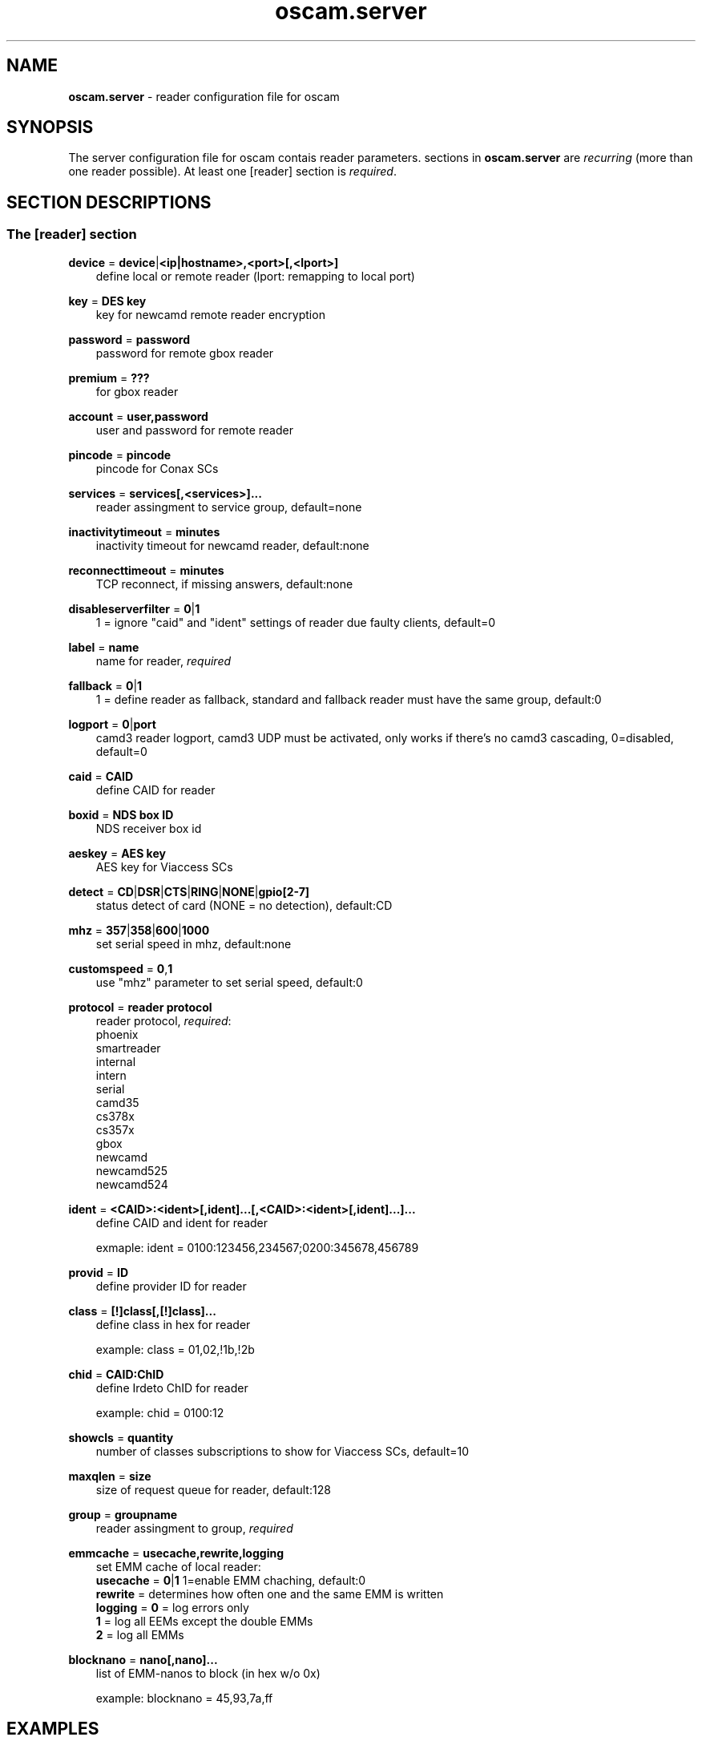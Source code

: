 .TH oscam.server 5
.SH NAME
\fBoscam.server\fR - reader configuration file for oscam
.SH SYNOPSIS
The server configuration file for oscam contais reader parameters. 
sections in \fBoscam.server\fR are \fIrecurring\fR (more than one reader possible).
At least one [reader] section is \fIrequired\fR.
.SH SECTION DESCRIPTIONS
.SS "The [reader] section"
.PP
\fBdevice\fP = \fBdevice\fP|\fB<ip|hostname>,<port>[,<lport>]\fP
.RS 3n
define local or remote reader (lport: remapping to local port)
.RE
.PP
\fBkey\fP = \fBDES key\fP
.RS 3n
key for newcamd remote reader encryption
.RE
.PP
\fBpassword\fP = \fBpassword\fP
.RS 3n
password for remote gbox reader
.RE
.PP
\fBpremium\fP = \fB???\fP
.RS 3n
for gbox reader
.RE
.PP
\fBaccount\fP = \fBuser,password\fP
.RS 3n
user and password for remote reader
.RE
.PP
\fBpincode\fP = \fBpincode\fP
.RS 3n
pincode for Conax SCs
.RE
.PP
\fBservices\fP = \fBservices[,<services>]...\fP
.RS 3n
reader assingment to service group, default=none
.RE
.PP
\fBinactivitytimeout\fP = \fBminutes\fP
.RS 3n
inactivity timeout for newcamd reader, default:none
.RE
.PP
\fBreconnecttimeout\fP = \fBminutes\fP
.RS 3n
TCP reconnect, if missing answers, default:none
.RE
.PP
\fBdisableserverfilter\fP = \fB0\fP|\fB1\fP
.RS 3n
1 = ignore "caid" and "ident" settings of reader due faulty clients, default=0
.RE
.PP
\fBlabel\fP = \fBname\fP
.RS 3n
name for reader, \fIrequired\fR
.RE
.PP
\fBfallback\fP = \fB0\fP|\fB1\fP
.RS 3n
1 = define reader as fallback, standard and fallback reader must have the same group, default:0
.RE
.PP
\fBlogport\fP = \fB0\fP|\fBport\fP
.RS 3n
camd3 reader logport, camd3 UDP must be activated, only works if there's no camd3 cascading, 0=disabled, default=0
.RE
.PP
\fBcaid\fP = \fBCAID\fP
.RS 3n
define CAID for reader
.RE
.PP
\fBboxid\fP = \fBNDS box ID\fP
.RS 3n
NDS receiver box id
.RE
.PP
\fBaeskey\fP = \fBAES key\fP
.RS 3n
AES key for Viaccess SCs
.RE
.PP
\fBdetect\fP = \fBCD\fP|\fBDSR\fP|\fBCTS\fP|\fBRING\fP|\fBNONE\fP|\fBgpio[2-7]\fP
.RS 3n
status detect of card (NONE = no detection), default:CD
.RE
.PP
\fBmhz\fP = \fB357\fP|\fB358\fP|\fB600\fP|\fB1000\fP
.RS 3n
set serial speed in mhz, default:none
.RE
.PP
\fBcustomspeed\fP = \fB0\fP,\fB1\fP
.RS 3n
use "mhz" parameter to set serial speed, default:0
.RE
.PP
\fBprotocol\fP = \fBreader protocol\fP
.RS 3n
reader protocol, \fIrequired\fR:
 phoenix
 smartreader
 internal
 intern
 serial
 camd35
 cs378x
 cs357x
 gbox
 newcamd
 newcamd525
 newcamd524
.RE
.PP
\fBident\fP = \fB<CAID>:<ident>[,ident]...[,<CAID>:<ident>[,ident]...]...\fP
.RS 3n
define CAID and ident for reader

exmaple: ident = 0100:123456,234567;0200:345678,456789
.RE
.PP
\fBprovid\fP = \fBID\fP
.RS 3n
define provider ID for reader
.RE
.PP
\fBclass\fP = \fB[!]class[,[!]class]...\fP
.RS 3n
define class in hex for reader

example: class = 01,02,!1b,!2b
.RE
.PP
\fBchid\fP = \fBCAID:ChID\fP
.RS 3n
define Irdeto ChID for reader

example: chid = 0100:12
.RE
.PP
\fBshowcls\fP = \fBquantity\fP
.RS 3n
number of classes subscriptions to show for Viaccess SCs, default=10
.RE
.PP
\fBmaxqlen\fP = \fBsize\fP
.RS 3n
size of request queue for reader, default:128
.RE
.PP
\fBgroup\fP = \fBgroupname\fP
.RS 3n
reader assingment to group, \fIrequired\fR
.RE
.PP
\fBemmcache\fP = \fBusecache,rewrite,logging\fP
.RS 3n
set EMM cache of local reader:
 \fBusecache\fP = \fB0\fP|\fB1\fP  1=enable EMM chaching, default:0
 \fBrewrite\fP  = determines how often one and the same EMM is written
 \fBlogging\fP  = \fB0\fP = log errors only
            \fB1\fP = log all EEMs except the double EMMs
            \fB2\fP = log all EMMs
.RE
.PP
\fBblocknano\fP = \fBnano[,nano]...\fP
.RS 3n
list of EMM-nanos to block (in hex w/o 0x)

 example: blocknano = 45,93,7a,ff
.RE
.SH EXAMPLES
.TP 3n
\(bu
serial phoenix compatible reader
 
 [reader]
 label    = myserialphoenixreader
 detect   = cd
 protocol = phoenix
 device   = /dev/ttyS1
 group    = 1
 caid     = 0100
 services = myservice
.TP 3n
\(bu
USB phoenix compatible reader
 
 [reader]
 label    = myusbphoenixreader
 detect   = cd
 protocol = phoenix
 device   = /dev/ttyUSB0
 aeskey   = 0102030405060708090a0b0c0d0e0f10
 group    = 2
 caid     = 0200
.TP 3n
\(bu
camd 3.78x reader
 
 [reader]
 label    = mycamd378xreader
 protocol = cs378x
 device   = 192.168.0.1,1234
 account  = user,password
 group    = 3
.TP 3n
\(bu
newcamd reader
 
 [reader]
 label    = mynewcamdreader
 protocol = newcamd
 key      = 0102030405060708091011121314
 device   = 192.168.0.2,2345
 account  = user,password
 group    = 4
.SH "SEE ALSO"
\fBoscam\fR(1), \fBoscam.conf\fR(5), \fBoscam.user\fR(5), \fBoscam.srvid\fR(5), \fBoscam.guess\fR(5), \fBoscam.cert\fR(5), \fBoscam.services\fR(5), \fBoscam.ird\fR(5), \fBoscam.ac\fR(5)
